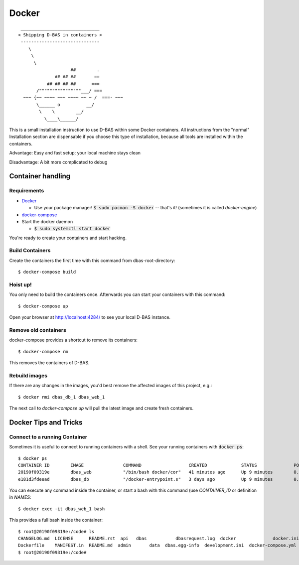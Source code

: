 ======
Docker
======
::

    ______________________________
   < Shipping D-BAS in containers >
    ------------------------------
       \
        \
         \
                       ##        .
                 ## ## ##       ==
              ## ## ## ##      ===
          /""""""""""""""""___/ ===
     ~~~ {~~ ~~~~ ~~~ ~~~~ ~~ ~ /  ===- ~~~
          \______ o          __/
           \    \        __/
             \____\______/

This is a small installation instruction to use D-BAS within some Docker containers. All instructions from the "normal"
Installation section are dispensable if you choose this type of installation, because all tools are installed within
the containers.

Advantage: Easy and fast setup; your local machine stays clean

Disadvantage: A bit more complicated to debug

Container handling
==================

Requirements
------------

* `Docker <https://docs.docker.com/engine/installation/>`_

  * Use your package manager! :code:`$ sudo pacman -S docker` -- that's it!
    (sometimes it is called `docker-engine`)

* `docker-compose <https://docs.docker.com/compose/install/>`_

* Start the docker daemon

  * :code:`$ sudo systemctl start docker`

You're ready to create your containers and start hacking.

Build Containers
----------------

Create the containers the first time with this command from dbas-root-directory::

   $ docker-compose build

Hoist up!
---------

You only need to build the containers once. Afterwards you can start your containers with this command::

   $ docker-compose up

Open your browser at `http://localhost:4284/ <http://localhost:4284/>`_ to see
your local D-BAS instance.

Remove old containers
---------------------

docker-compose provides a shortcut to remove its containers::

   $ docker-compose rm

This removes the containers of D-BAS.

Rebuild images
--------------

If there are any changes in the images, you'd best remove the affected images of
this project, e.g.::

   $ docker rmi dbas_db_1 dbas_web_1

The next call to `docker-compose up` will pull the latest image and create fresh
containers.


Docker Tips and Tricks
======================

Connect to a running Container
------------------------------

Sometimes it is useful to connect to running containers with a shell. See your running containers with
:code:`docker ps`::

   $ docker ps
   CONTAINER ID        IMAGE               COMMAND                  CREATED             STATUS              PORTS                    NAMES
   20190f09319e        dbas_web            "/bin/bash docker/cor"   41 minutes ago      Up 9 minutes        0.0.0.0:80->80/tcp       dbas_web_1
   e181d3fdeead        dbas_db             "/docker-entrypoint.s"   3 days ago          Up 9 minutes        0.0.0.0:5433->5432/tcp   dbas_db_1

You can execute any command inside the container, or start a bash with this command (use `CONTAINER_ID` or definition
in `NAMES`::

   $ docker exec -it dbas_web_1 bash

This provides a full bash inside the container::

    $ root@20190f09319e:/code# ls
    CHANGELOG.md  LICENSE      README.rst  api   dbas           dbasrequest.log  docker              docker.ini      docs    graph    production.ini    run.sh    tests
    Dockerfile    MANIFEST.in  README.md  admin       data  dbas.egg-info  development.ini  docker-compose.yml  export  i18n.sh  requirements.txt  setup.py
    $ root@20190f09319e:/code#